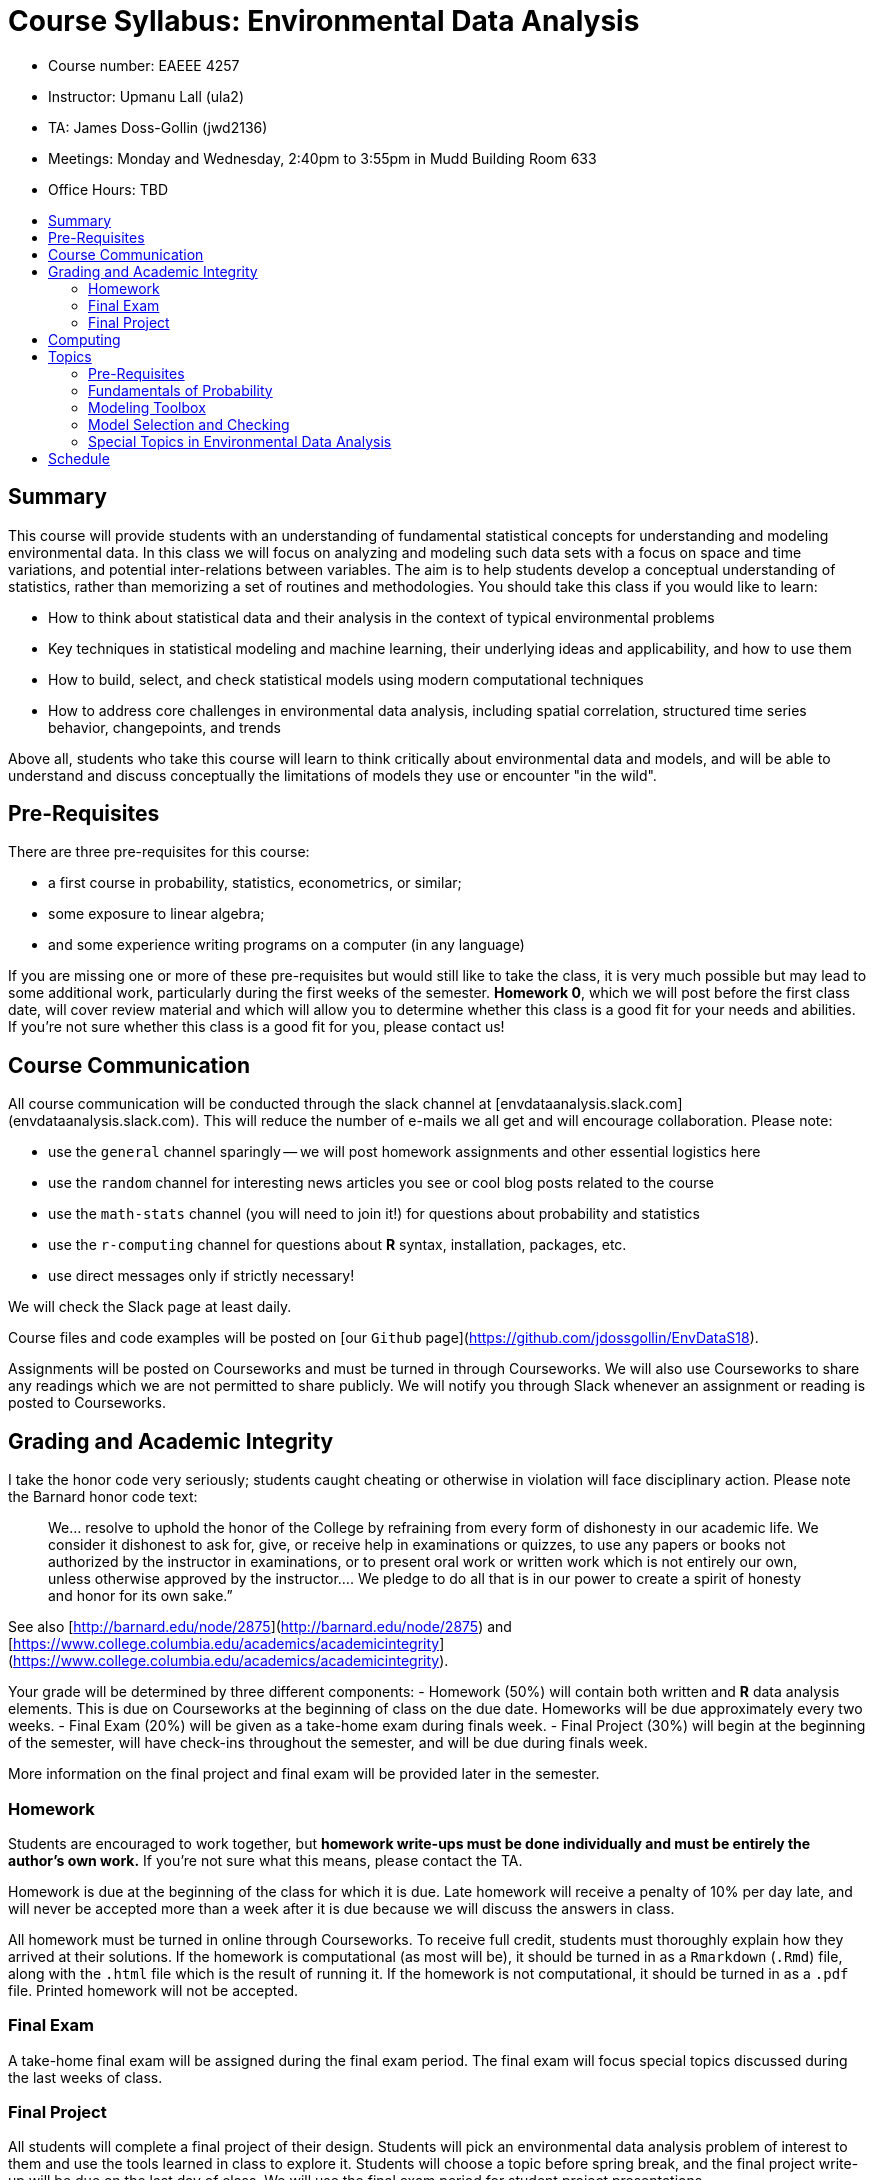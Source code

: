 :toc: macro
:toc-title:
:toclevels: 99

# Course Syllabus: Environmental Data Analysis

- Course number: EAEEE 4257
- Instructor: Upmanu Lall (ula2)
- TA: James Doss-Gollin (jwd2136)
- Meetings: Monday and Wednesday, 2:40pm to 3:55pm in Mudd Building Room 633
- Office Hours: TBD

toc::[]

## Summary

This course will provide students with an understanding of fundamental statistical concepts for understanding and modeling environmental data.
In this class we will focus on analyzing and modeling such data sets with a focus on space and time variations, and potential inter-relations between variables.
The aim is to help students develop a conceptual understanding of statistics, rather than memorizing a set of routines and methodologies.
You should take this class if you would like to learn:

- How to think about statistical data and their analysis in the context of typical environmental problems
- Key techniques in statistical modeling and machine learning, their underlying ideas and  applicability, and how to use them
- How to build, select, and check statistical models using modern computational techniques
- How to address core challenges in environmental data analysis, including spatial correlation, structured time series behavior, changepoints, and trends

Above all, students who take this course will learn to think critically about environmental data and models, and will be able to understand and discuss conceptually the limitations of models they use or encounter "in the wild".

## Pre-Requisites

There are three pre-requisites for this course:

- a first course in  probability, statistics, econometrics, or similar;
- some exposure to linear algebra;
- and some experience writing programs on a computer (in any language)

If you are missing one or more of these pre-requisites but would still like to take the class, it is very much possible but may lead to some additional work, particularly during the first weeks of the semester.
**Homework 0**, which we will post before the first class date, will cover review material and which will allow you to determine whether this class is a good fit for your needs and abilities.
If you're not sure whether this class is a good fit for you, please contact us!

## Course Communication

All course communication will be conducted through the slack channel at [envdataanalysis.slack.com](envdataanalysis.slack.com).
This will reduce the number of e-mails we all get and will encourage collaboration.
Please note:

- use the `general` channel sparingly -- we will post homework assignments and other essential logistics here
- use the `random` channel for interesting news articles you see or cool blog posts related to the course
- use the `math-stats` channel (you will need to join it!) for questions about probability and statistics
- use the `r-computing` channel for questions about **R** syntax, installation, packages, etc.
- use direct messages only if strictly necessary!

We will check the Slack page at least daily.

Course files and code examples will be posted on [our `Github` page](https://github.com/jdossgollin/EnvDataS18).

Assignments will be posted on Courseworks and must be turned in through Courseworks.
We will also use Courseworks to share any readings which we are not permitted to share publicly.
We will notify you through Slack whenever an assignment or reading is posted to Courseworks.

## Grading and Academic Integrity


I take the honor code very seriously; students caught cheating or otherwise in violation will face disciplinary action.
Please note the Barnard honor code text:

> We...   resolve  to  uphold  the  honor  of  the  College  by  refraining  from  every  form  of  dishonesty  in  our
academic life.  We consider it dishonest to ask for, give, or receive help in examinations or quizzes, to use
any  papers  or  books  not  authorized  by  the  instructor  in  examinations,  or  to  present  oral  work  or  written
work  which  is  not  entirely  our  own,  unless  otherwise  approved  by  the  instructor....   We  pledge  to  do  all
that is in our power to create a spirit of honesty and honor for its own sake.”

See also [http://barnard.edu/node/2875](http://barnard.edu/node/2875) and
[https://www.college.columbia.edu/academics/academicintegrity](https://www.college.columbia.edu/academics/academicintegrity).

Your grade will be determined by three different components:
-  Homework (50%) will contain both written and **R** data analysis elements. This is due on Courseworks at the beginning of class on the due date. Homeworks will be due approximately every two weeks.
- Final Exam (20%) will be given as a take-home exam during finals week.
- Final Project (30%) will begin at the beginning of the semester, will have check-ins throughout the semester, and will be due during finals week.

More information on the final project and final exam will be provided later in the semester.

### Homework

Students  are  encouraged  to  work  together,  but  **homework  write-ups  must  be  done  individually and  must  be  entirely  the  author’s  own  work.**
If you're not sure what this means, please contact the TA.

Homework is due at the beginning of the class for which it is due.
Late homework will receive a penalty of 10% per day late, and will never be accepted more than a week after it is due because we will discuss the answers in class.

All homework must be turned in online through Courseworks.
To receive full credit, students must thoroughly explain how they arrived at their solutions.
If the homework is computational (as most will be), it should be turned in as a `Rmarkdown` (`.Rmd`) file, along with the `.html` file which is the result of running it.
If the homework is not computational, it should be turned in as a `.pdf` file.
Printed homework will not be accepted.

### Final Exam

A take-home final exam will be assigned during the final exam period.
The final exam will focus special topics discussed during the last weeks of class.

### Final Project

All students will complete a final project of their design.
Students will pick an environmental data analysis problem of interest to them and use the tools learned in class to explore it.
Students will choose a topic before spring break, and the final project write-up will be due on the last day of class.
We will use the final exam period for student project presentations.

## Computing

All computation in this course will be done in the **R** language, and in particular we will use the ["tidyverse"](https://www.tidyverse.org/) package ecosystem wherever possible.
This is not to say that other languages or frameworks are not helpful -- we regularly other languages and other sets of packages.
However, we feel that the wide availibility of statistical methods already implemented in **R**, the interactive `RStudio` environment, and easy-to-learn `tidyverse` packages give us the most "bang for our buck".

We do not expect that students enrolling in this class have used **R** before.

## Topics

Lectures will focus on statistical methods, but tailored for common scenarios and challenges in the analysis of environmental data.
We will split the course into approximately 4 topics as follows:

### Pre-Requisites

These topics are pre-requisites for the course and will _not_ be covered.
We will post a **Homework 0** prior to the first day of class so that you can assess your knowledge.

- Matrix and vector algebra
- Discrete probability distributions (particularly Bernoulli, binomial, and Poisson)
- Continuous probability distributions (particularly normal, exponential, and uniform)
- Sample Estimates
- Correlation and Covariance

### Fundamentals of Probability

We will spend 4-5 Lectures on these topics, which will provide us with a core background in probability and estimation:

- Nonlinear dynamics and the relationship between statistics and physics
- Functions and sums of random variables
- Moments of a distribution
- Bootstraps and NHST
- Comparing two samples
- Likelihood functions
- Maximum likelihood estimators
- Moment-based estimators
- Brief introduction to Bayesian estimation

### Modeling Toolbox

We will attempt to distill the wealth of statistical and machine learning tools available into 5-6 lectures on the most widely used and foundational techniques.
We will focus on both parametric and semi-parametric tools for function approximation:

- Linear Regression
- Multivariate Linear Regression
- Generalized Linear Models
- Kernels
- Local regression
- Splines (if time allows)
- Nearest-neighbor models

###  Model Selection and Checking

Real-world data analysis does not simply involve estimating one model, but rather selecting the most relevant variables and functional forms to use as well as the methods of approximation.
We typically want to maximize our ability to fit the data while avoiding over-fitting.
We will spend 3-4 lectures developing fundamental tools for selecting variables, comparing models, and identifying the limitations of our models:

- Residual plots
- Quantitative (R-squared, RMSE, AIC, BIC, Deviance) and qualitative comparisons between models
- Principal components analysis (PCA)
- Step regression
- Automated variable selection (i.e. Ridge/LASSO regression)
- Posterior predictive checks and T-tests
- "The Garden of Forking Paths", overfitting, and perils of model selection

### Special Topics in Environmental Data Analysis

We will almost certainly not cover every topic below, but will go through those most relevant to student interest as time allows.
If we do not cover a particular topic but you would like to learn more about it, we will be happy to recommend relevant reading and guide you through it.

- Spatial processes and variograms
- Serial correlation, ARMA models, and spectral analysis
- Seasonality
- Changepoints and trends
- Nonstationarity
- Extreme value statistics
- Partial correlations and canonical correlation analysis
- Wavelet analysis
- Clustering and classification techniques
- Imputation and missing data models
- Latent variable models, HMM, NHMM, and EM
- Censored data regression
- Gridded data

## Schedule

The approximate schedule follows, but may change over the course of the semester.

**Lecture**|**Date**|**Assignments**|**Theme**|
-----|-----|-----|-----|
1|Wednesday, January 17, 2018| |Course outline & motivation
2|Monday, January 22, 2018|HW0 due|Fundamentals of probability
3|Wednesday, January 24, 2018| |Fundamentals of probability
4|Monday, January 29, 2018| |Fundamentals of probability
5|Wednesday, January 31, 2018| |Fundamentals of probability
6|Monday, February 5, 2018| |Modeling toolbox
7|Wednesday, February 7, 2018|HW1 due|Modeling toolbox
8|Monday, February 12, 2018| |Modeling toolbox
9|Wednesday, February 14, 2018| |Modeling toolbox
10|Monday, February 19, 2018| |Modeling toolbox
11|Wednesday, February 21, 2018|HW2 due|Modeling toolbox
12|Monday, February 26, 2018| |Model checking & selection
13|Wednesday, February 28, 2018| |Model checking & selection
14|Monday, March 5, 2018| |Model checking & selection
15|Wednesday, March 7, 2018|HW3 due|Model checking & selection
16|Monday, March 12, 2018| |SPRING BREAK
17|Wednesday, March 14, 2018| |SPRING BREAK
18|Monday, March 19, 2018| |Model checking & selection
19|Wednesday, March 21, 2018| |Model checking & selection
20|Monday, March 26, 2018| |Special topics
21|Wednesday, March 28, 2018|HW4 due|Special topics
22|Monday, April 2, 2018| |Special topics
23|Wednesday, April 4, 2018| |Special topics
24|Monday, April 9, 2018| |Special topics
25|Wednesday, April 11, 2018|HW5 due|Special topics
26|Monday, April 16, 2018| |Special topics
27|Wednesday, April 18, 2018| |Special topics
28|Monday, April 23, 2018| |Special topics
29|Wednesday, April 25, 2018| |Special topics
30|Monday, April 30, 2018|Final project due|
 |Final exam period (TBD)|Final project presentation|
 |5/11/18|Take-home final exam due|

 ## Textbooks and References

 We will not follow a single textbook, but the following sources are helpful.
 Specific readings may be assigned throughout the semester, and these will be announced on Slack.

 - R for Data Science by Hadley Wickham, available free online at [the author's website](http://r4ds.had.co.nz/) should be your primary reference for **R**; it covers reading data into **R**, plotting with `ggplot2`, selecting and grouping data with `dplyr`, writing functions, and much more.
 - The [free edX course](https://www.edx.org/course/data-science-r-basics-harvardx-ph125-1x-0) "R Basics" is recommended to those who wish to gain further experience with **R**
 - Zico Kolter's [Linear Algebra Review and Reference](http://cs229.stanford.edu/section/cs229-linalg.pdf) is an excellent reference for those who have had some exposure to linear algebra but are feeling a bit rusty
 - the MIT OCW class [18.05](https://ocw.mit.edu/courses/mathematics/18-05-introduction-to-probability-and-statistics-spring-2014/syllabus/) by  Jeremy Orloff and Jonathan Bloom is a fantastic introduction to probability and statistics, and review of their lecture slides is highly encouraged
 - An Introduction to Statistical Learning, by James et al (2013) is available for free through the Columbia library and has a comprehensive (and faily mathematical) treatment of many machine learning algorithms, going far beyond what we will cover in this course.
 - Andrew Gelman's "Data Analysis using Regression and Multilevel/Hierarchical Models" may be helpful, particularly for topics on model checking and selection, but is not required. The book website is [here](http://stat.columbia.edu/~gelman/arm/).
 - Helsel, D.R. and R. M. Hirsch, 2002. Statistical Methods in Water Resources Techniques of Water Resources Investigations, Book 4, chapter A3. U.S. Geological Survey. 522 pages. Freely available at [https://pubs.usgs.gov/twri/twri4a3/](https://pubs.usgs.gov/twri/twri4a3/). This book is a very traditional approach to statistical analysis of hydrologic timre series.

 Another good way to build your skills in **R**, data science, and statistics is to follow good blogs and potentially twitter feeds.
 There are also online web communities for beginning programmers, statistitians, and for more advanced debugging of computer issues.
 Some resources that may be particularly worth checking out are:

 - The [RStudio Community Page](https://community.rstudio.com/) has great information on getting started using **R**.
 - If you search for **R** problems online, you will almost certainly come across [Stack Overflow](https://stackoverflow.com/) or [Stack Exchange](https://stackexchange.com/). These are great resources but _please be careful_ posting on these sites. They take their rules very seriously and if you write a question that is not properly formatted or is a duplicate of an existing question, people will shut you down and are not friendly. I recommend posting your questions on the `r-computing` slack channel before posting on these sites. You can, however, learn a lot by browsing other peoples' questions.
 - The [blog](http://andrewgelman.com/) of Andrew Gelman, a statistics professor at Columbia, focuses on Bayesian data analysis and critiques of applied statistics. The tone can be a bit hard to follow -- you may not always be sure if he is joking -- and some of the topics are more advacned than what we will cover in this class
 - Twitter user [`@dataandme`](https://twitter.com/dataandme) searches out and retweets the best posts on data science, particularly using **R**
 - Twitter user [`@JennyBryan`](https://twitter.com/JennyBryan) is a statistics professor who posts about basic ideas around computing and statistics
 - Many people use the twitter hashtag `#rstats` to post interesting statistical analyses in **R**
 - The [r-bloggers](https://www.r-bloggers.com/) website collects blogs from over 750 different contributors who use **R** to do interesting analyses -- you can often learn a lot by reading their code and looking at their results.
 - Ryan Abernathey's [course page](https://rabernat.github.io/research_computing/)

 There are many more resources out there, but it's worth checking these out before madly googling things.
 However, if you find any other great resources, please share them on the Slack `# random` channel!

 ### Data Camp

 The fastest and most painless way to learn **R** is through [datacamp.com](https://www.datacamp.com/).
 This is a great way to learn **R**, because it is interactive, the lessons are of a high quality, and you do not need to install **R** before you start learning.
 As part of the homeworks 1 and 2, you will be asked to:

 - create a _paid_ account on data camp
 - Take several online courses (will be specified)
 - Turn in the certificate of completion

 If you follow the directions in the homeworks assigned, you will be able to complete all requirements on DataCamp while paying only for one month of a premium subscription, which costs $25.
 We will not require you to purchase any other textbooks or materials.
 If the cost is a problem, please contact us.
